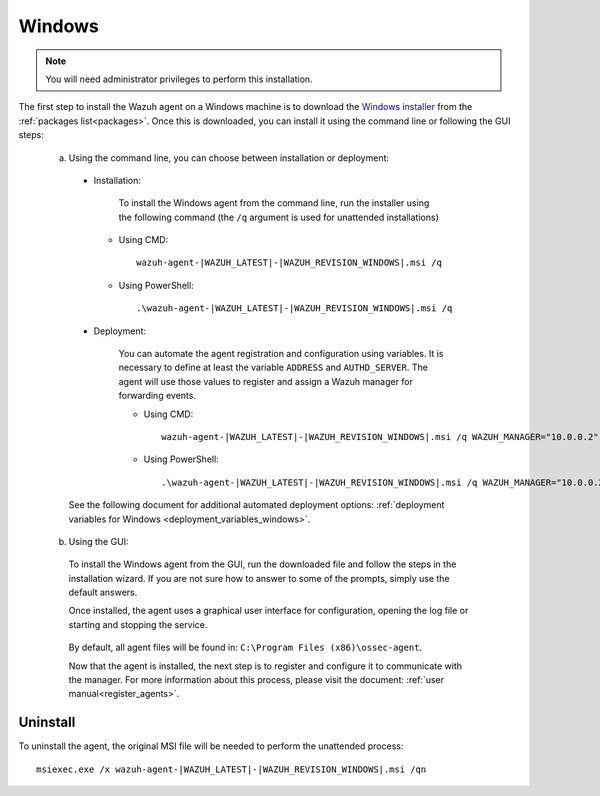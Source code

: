 .. Copyright (C) 2020 Wazuh, Inc.

.. meta:: :description: Learn how to install the Wazuh agent on Windows

.. _wazuh_agent_package_windows:

Windows
=======

.. note:: You will need administrator privileges to perform this installation.

The first step to install the Wazuh agent on a Windows machine is to download the `Windows installer <https://packages.wazuh.com/3.x/windows/wazuh-agent-|WAZUH_LATEST|-|WAZUH_REVISION_WINDOWS|.msi>`_ from the :ref:`packages list<packages>`. Once this is downloaded, you can install it using the command line or following the GUI steps:

  a) Using the command line, you can choose between installation or deployment:

    * Installation:

        To install the Windows agent from the command line, run the installer using the following command (the ``/q`` argument is used for unattended installations)

      * Using CMD: ::

	  wazuh-agent-|WAZUH_LATEST|-|WAZUH_REVISION_WINDOWS|.msi /q

      * Using PowerShell: ::

	  .\wazuh-agent-|WAZUH_LATEST|-|WAZUH_REVISION_WINDOWS|.msi /q


    * Deployment:

        You can automate the agent registration and configuration using variables. It is necessary to define at least the variable ``ADDRESS`` and ``AUTHD_SERVER``. The agent will use those values to register and assign a Wazuh manager for forwarding events.

	* Using CMD: ::

            wazuh-agent-|WAZUH_LATEST|-|WAZUH_REVISION_WINDOWS|.msi /q WAZUH_MANAGER="10.0.0.2" WAZUH_REGISTRATION_SERVER="10.0.0.2"

	* Using PowerShell: ::

	    .\wazuh-agent-|WAZUH_LATEST|-|WAZUH_REVISION_WINDOWS|.msi /q WAZUH_MANAGER="10.0.0.2" WAZUH_REGISTRATION_SERVER="10.0.0.2"

    See the following document for additional automated deployment options: :ref:`deployment variables for Windows <deployment_variables_windows>`.


  b) Using the GUI:


    To install the Windows agent from the GUI, run the downloaded file and follow the steps in the installation wizard. If you are not sure how to answer to some of the prompts, simply use the default answers.

    Once installed, the agent uses a graphical user interface for configuration, opening the log file or starting and stopping the service.

        .. thumbnail:: ../../images/manual/windows-agent.png
            :align: center
            :width: 320 px

    By default, all agent files will be found in: ``C:\Program Files (x86)\ossec-agent``.

    Now that the agent is installed, the next step is to register and configure it to communicate with the manager. For more information about this process, please visit the document: :ref:`user manual<register_agents>`.

Uninstall
---------

To uninstall the agent, the original MSI file will be needed to perform the unattended process::

    msiexec.exe /x wazuh-agent-|WAZUH_LATEST|-|WAZUH_REVISION_WINDOWS|.msi /qn
